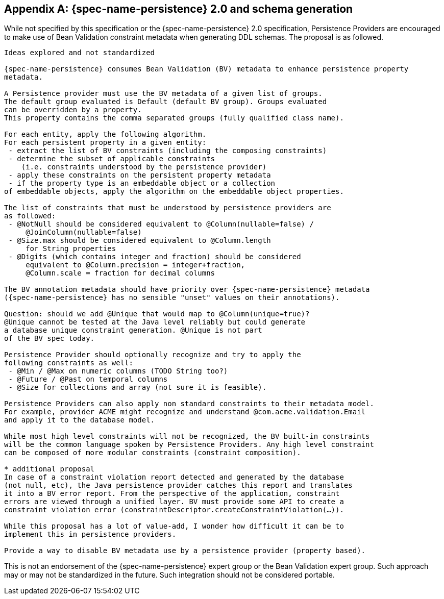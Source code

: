 // Jakarta Bean Validation
//
// License: Apache License, Version 2.0
// See the license.txt file in the root directory or <http://www.apache.org/licenses/LICENSE-2.0>.

[[appendix-persistence]]


[appendix]
== {spec-name-persistence} 2.0 and schema generation

While not specified by this specification or the {spec-name-persistence} 2.0 specification, Persistence Providers are encouraged to make use of Bean Validation constraint metadata when generating DDL schemas. The proposal is as followed.

[source,subs="verbatim,specialchars,specialcharacters,normal"]
----
Ideas explored and not standardized

{spec-name-persistence} consumes Bean Validation (BV) metadata to enhance persistence property 
metadata.

A Persistence provider must use the BV metadata of a given list of groups. 
The default group evaluated is Default (default BV group). Groups evaluated 
can be overridden by a property. 
This property contains the comma separated groups (fully qualified class name).

For each entity, apply the following algorithm. 
For each persistent property in a given entity: 
 - extract the list of BV constraints (including the composing constraints) 
 - determine the subset of applicable constraints 
    (i.e. constraints understood by the persistence provider)
 - apply these constraints on the persistent property metadata 
 - if the property type is an embeddable object or a collection 
of embeddable objects, apply the algorithm on the embeddable object properties.

The list of constraints that must be understood by persistence providers are
as followed:
 - @NotNull should be considered equivalent to @Column(nullable=false) / 
     @JoinColumn(nullable=false)
 - @Size.max should be considered equivalent to @Column.length 
     for String properties 
 - @Digits (which contains integer and fraction) should be considered 
     equivalent to @Column.precision = integer+fraction, 
     @Column.scale = fraction for decimal columns

The BV annotation metadata should have priority over {spec-name-persistence} metadata 
({spec-name-persistence} has no sensible "unset" values on their annotations).

Question: should we add @Unique that would map to @Column(unique=true)? 
@Unique cannot be tested at the Java level reliably but could generate
a database unique constraint generation. @Unique is not part 
of the BV spec today.

Persistence Provider should optionally recognize and try to apply the 
following constraints as well:
 - @Min / @Max on numeric columns (TODO String too?)
 - @Future / @Past on temporal columns
 - @Size for collections and array (not sure it is feasible).

Persistence Providers can also apply non standard constraints to their metadata model. 
For example, provider ACME might recognize and understand @com.acme.validation.Email 
and apply it to the database model.

While most high level constraints will not be recognized, the BV built-in constraints 
will be the common language spoken by Persistence Providers. Any high level constraint 
can be composed of more modular constraints (constraint composition).

* additional proposal
In case of a constraint violation report detected and generated by the database 
(not null, etc), the Java persistence provider catches this report and translates 
it into a BV error report. From the perspective of the application, constraint 
errors are viewed through a unified layer. BV must provide some API to create a 
constraint violation error (constraintDescriptor.createConstraintViolation(...)).

While this proposal has a lot of value-add, I wonder how difficult it can be to 
implement this in persistence providers.

Provide a way to disable BV metadata use by a persistence provider (property based).
----

This is not an endorsement of the {spec-name-persistence} expert group or the Bean Validation expert group. Such approach may or may not be standardized in the future. Such integration should not be considered portable.

